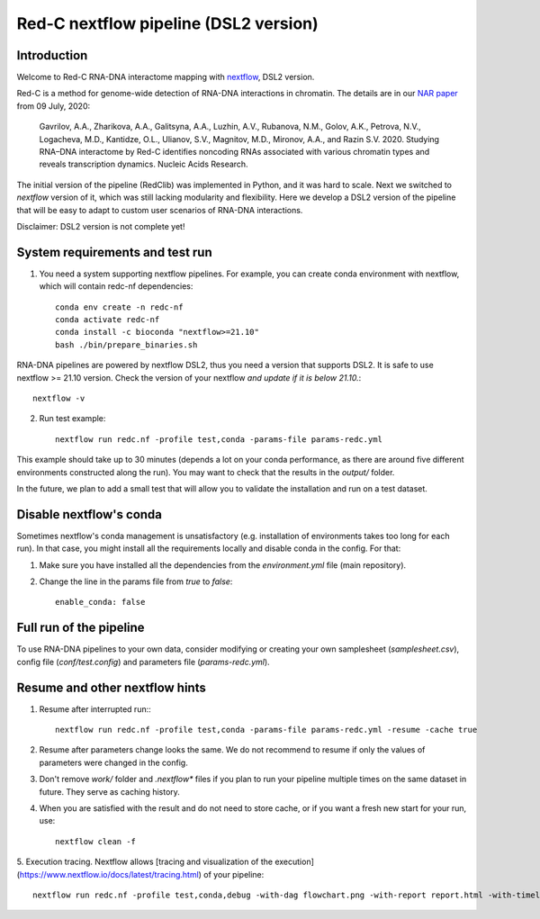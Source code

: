 Red-C nextflow pipeline (DSL2 version)
=====================================

Introduction
------------

Welcome to Red-C RNA-DNA interactome mapping with `nextflow <https://www.nextflow.io/>`_, DSL2 version.

Red-C is a method for genome-wide detection of RNA-DNA interactions in chromatin.
The details are in our `NAR paper
<https://doi.org/10.1093/nar/gkaa457/>`_ from 09 July, 2020:

    Gavrilov, A.A., Zharikova, A.A., Galitsyna, A.A., Luzhin, A.V., Rubanova, N.M., Golov, A.K.,
    Petrova, N.V., Logacheva, M.D., Kantidze, O.L., Ulianov, S.V., Magnitov, M.D., Mironov, A.A., and Razin S.V. 2020.
    Studying RNA–DNA interactome by Red-C identifies noncoding RNAs associated with various chromatin
    types and reveals transcription dynamics.
    Nucleic Acids Research.

The initial version of the pipeline (RedClib) was implemented in Python, and it was hard to scale.
Next we switched to *nextflow* version of it, which was still lacking modularity and flexibility. 
Here we develop a DSL2 version of the pipeline that will be easy to adapt to custom user scenarios of RNA-DNA interactions. 

Disclaimer: DSL2 version is not complete yet!

System requirements and test run
-------------------

1. You need a system supporting nextflow pipelines. For example, you can create conda environment with nextflow, 
   which will contain redc-nf dependencies: ::


    conda env create -n redc-nf
    conda activate redc-nf
    conda install -c bioconda "nextflow>=21.10"
    bash ./bin/prepare_binaries.sh


RNA-DNA pipelines are powered by nextflow DSL2, thus you need a version that supports DSL2.
It is safe to use nextflow >= 21.10 version. Check the version of your nextflow *and update if it is below 21.10.*: ::

    nextflow -v

2. Run test example: ::

    nextflow run redc.nf -profile test,conda -params-file params-redc.yml

This example should take up to 30 minutes (depends a lot on your conda performance, as there are around five 
different environments constructed along the run).
You may want to check that the results in the `output/` folder. 

In the future, we plan to add a small test that will allow you to validate the installation and run on a test dataset. 

Disable nextflow's conda
------------------------

Sometimes nextflow's conda management is unsatisfactory (e.g. installation of environments takes too long for each run).
In that case, you might install all the requirements locally and disable conda in the config.
For that:

1. Make sure you have installed all the dependencies from the `environment.yml` file (main repository).

2. Change the line in the params file from `true` to `false`: ::

    enable_conda: false



Full run of the pipeline
------------------------

To use RNA-DNA pipelines to your own data, consider modifying or creating your own samplesheet (`samplesheet.csv`),
config file (`conf/test.config`) and parameters file (`params-redc.yml`).


Resume and other nextflow hints
-------------------------------

1. Resume after interrupted run:::

    nextflow run redc.nf -profile test,conda -params-file params-redc.yml -resume -cache true

2. Resume after parameters change looks the same. We do not recommend to resume if only the values of parameters were changed in the config.

3. Don't remove `work/` folder and `.nextflow*` files if you plan to run your pipeline multiple times on the same dataset in future. They serve as caching history.

4. When you are satisfied with the result and do not need to store cache, or if you want a fresh new start for your run, use: ::

    nextflow clean -f

5. Execution tracing. Nextflow allows [tracing and visualization of the execution](https://www.nextflow.io/docs/latest/tracing.html)
of your pipeline: ::

    nextflow run redc.nf -profile test,conda,debug -with-dag flowchart.png -with-report report.html -with-timeline timeline.html

